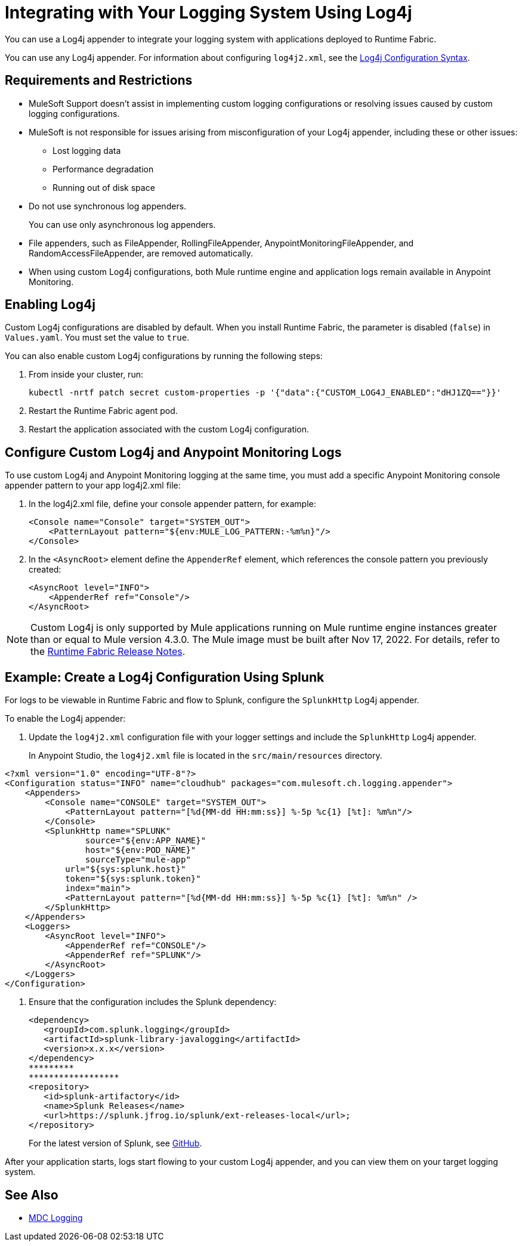 = Integrating with Your Logging System Using Log4j

You can use a Log4j appender to integrate your logging system with applications deployed to Runtime Fabric.

You can use any Log4j appender. For information about configuring `log4j2.xml`, see the
https://logging.apache.org/log4j/2.x/manual/configuration.html#ConfigurationSyntax[Log4j Configuration Syntax^].

== Requirements and Restrictions

* MuleSoft Support doesn't assist in implementing custom logging configurations or resolving issues caused by custom logging configurations.
* MuleSoft is not responsible for issues arising from misconfiguration of your Log4j appender, including these or other issues:
** Lost logging data
** Performance degradation
** Running out of disk space
* Do not use synchronous log appenders.
+
You can use only asynchronous log appenders.
* File appenders, such as FileAppender, RollingFileAppender, AnypointMonitoringFileAppender, and RandomAccessFileAppender, are removed automatically.
* When using custom Log4j configurations, both Mule runtime engine and application logs remain available in Anypoint Monitoring.

== Enabling Log4j

Custom Log4j configurations are disabled by default. When you install Runtime Fabric, the parameter is disabled (`false`) in `Values.yaml`. You must set the value to `true`.

You can also enable custom Log4j configurations by running the following steps:

. From inside your cluster, run:
+
----
kubectl -nrtf patch secret custom-properties -p '{"data":{"CUSTOM_LOG4J_ENABLED":"dHJ1ZQ=="}}'
----
. Restart the Runtime Fabric agent pod.
. Restart the application associated with the custom Log4j configuration.

== Configure Custom Log4j and Anypoint Monitoring Logs

To use custom Log4j and Anypoint Monitoring logging at the same time, you must add a specific Anypoint Monitoring console appender pattern to your app log4j2.xml file:

. In the log4j2.xml file, define your console appender pattern, for example:
+
[source,xml,linenums]
----
<Console name="Console" target="SYSTEM_OUT">
    <PatternLayout pattern="${env:MULE_LOG_PATTERN:-%m%n}"/>
</Console>
----
[start=2]
. In the `<AsyncRoot>` element define the `AppenderRef` element, which references the console pattern you previously created:
+
[source,xml,linenums]
----
<AsyncRoot level="INFO">
    <AppenderRef ref="Console"/>
</AsyncRoot>
----

[NOTE]
Custom Log4j is only supported by Mule applications running on Mule runtime engine instances greater than or equal to Mule version 4.3.0. The Mule image must be built after Nov 17, 2022. For details, refer to the xref:release-notes::runtime-fabric/runtime-fabric-runtimes-release-notes.adoc#november-14-2022[Runtime Fabric Release Notes].

== Example: Create a Log4j Configuration Using Splunk

For logs to be viewable in Runtime Fabric and flow to Splunk, configure the `SplunkHttp` Log4j appender.

To enable the Log4j appender:

. Update the `log4j2.xml` configuration file with your logger settings and include the `SplunkHttp` Log4j appender.
+
In Anypoint Studio, the `log4j2.xml` file is located in the `src/main/resources` directory.

[source,xml,linenums]
----
<?xml version="1.0" encoding="UTF-8"?>
<Configuration status="INFO" name="cloudhub" packages="com.mulesoft.ch.logging.appender">
    <Appenders>
    	<Console name="CONSOLE" target="SYSTEM_OUT">
            <PatternLayout pattern="[%d{MM-dd HH:mm:ss}] %-5p %c{1} [%t]: %m%n"/>
        </Console>
        <SplunkHttp name="SPLUNK"
        	source="${env:APP_NAME}"
        	host="${env:POD_NAME}"
        	sourceType="mule-app"
            url="${sys:splunk.host}"
            token="${sys:splunk.token}"
            index="main">
            <PatternLayout pattern="[%d{MM-dd HH:mm:ss}] %-5p %c{1} [%t]: %m%n" />
        </SplunkHttp>
    </Appenders>
    <Loggers>
        <AsyncRoot level="INFO">
            <AppenderRef ref="CONSOLE"/>
            <AppenderRef ref="SPLUNK"/>
        </AsyncRoot>
    </Loggers>
</Configuration>
----

. Ensure that the configuration includes the Splunk dependency:
+
[source,xml,linenums]
----
<dependency>
   <groupId>com.splunk.logging</groupId>
   <artifactId>splunk-library-javalogging</artifactId>
   <version>x.x.x</version>
</dependency>
*********
******************
<repository>
   <id>splunk-artifactory</id>
   <name>Splunk Releases</name>
   <url>https://splunk.jfrog.io/splunk/ext-releases-local</url>;
</repository>
----
+
For the latest version of Splunk, see https://github.com/splunk/splunk-library-javalogging/tags[GitHub^].


After your application starts, logs start flowing to your custom Log4j appender, and you can view them on your target logging system.

== See Also

* xref:mule-runtime::logging-mdc.adoc[MDC Logging]
